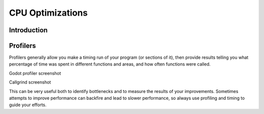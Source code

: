 .. _doc_cpu_optimization:

CPU Optimizations
=================

Introduction
~~~~~~~~~~~~


Profilers
~~~~~~~~~

Profilers generally allow you make a timing run of your program (or sections of it), then provide results telling you what percentage of time was spent in different functions and areas, and how often functions were called.

Godot profiler screenshot

Callgrind screenshot

This can be very useful both to identify bottlenecks and to measure the results of your improvements. Sometimes attempts to improve performance can backfire and lead to slower performance, so always use profiling and timing to guide your efforts.
